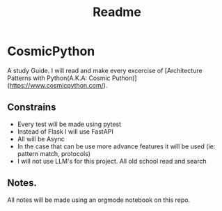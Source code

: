 #+title: Readme

* CosmicPython
A study Guide. I will read and make every excercise of [Architecture Patterns with Python(A.K.A: Cosmic Puthon)](https://www.cosmicpython.com/).

** Constrains
- Every test will be made using pytest
- Instead of Flask I will use FastAPI
- All will be Async
- In the case that can be use more advance features it will be used (ie: pattern match, protocols)
- I will not use LLM's for this project. All old school read and search
** Notes.
All notes will be made using an orgmode notebook on this repo.
